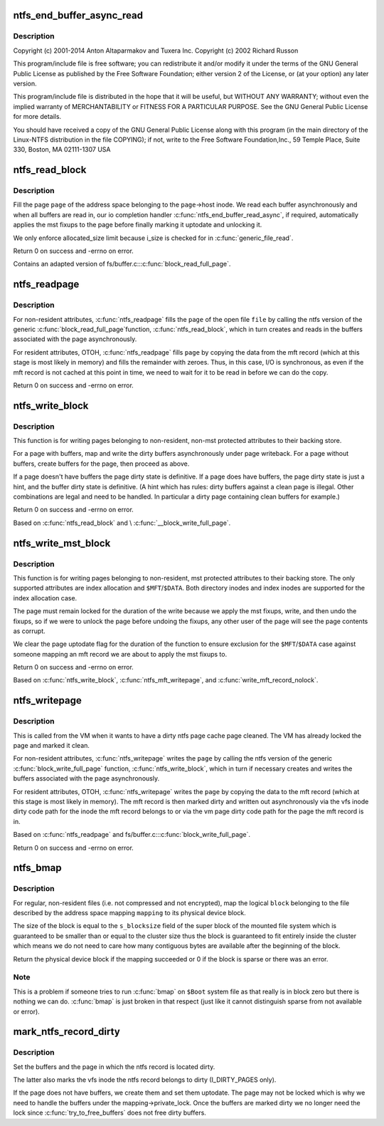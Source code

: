 .. -*- coding: utf-8; mode: rst -*-
.. src-file: fs/ntfs/aops.c

.. _`ntfs_end_buffer_async_read`:

ntfs_end_buffer_async_read
==========================

.. c:function:: void ntfs_end_buffer_async_read(struct buffer_head *bh, int uptodate)

    NTFS kernel address space operations and page cache handling.

    :param struct buffer_head \*bh:
        *undescribed*

    :param int uptodate:
        *undescribed*

.. _`ntfs_end_buffer_async_read.description`:

Description
-----------

Copyright (c) 2001-2014 Anton Altaparmakov and Tuxera Inc.
Copyright (c) 2002 Richard Russon

This program/include file is free software; you can redistribute it and/or
modify it under the terms of the GNU General Public License as published
by the Free Software Foundation; either version 2 of the License, or
(at your option) any later version.

This program/include file is distributed in the hope that it will be
useful, but WITHOUT ANY WARRANTY; without even the implied warranty
of MERCHANTABILITY or FITNESS FOR A PARTICULAR PURPOSE.  See the
GNU General Public License for more details.

You should have received a copy of the GNU General Public License
along with this program (in the main directory of the Linux-NTFS
distribution in the file COPYING); if not, write to the Free Software
Foundation,Inc., 59 Temple Place, Suite 330, Boston, MA  02111-1307  USA

.. _`ntfs_read_block`:

ntfs_read_block
===============

.. c:function:: int ntfs_read_block(struct page *page)

    fill a \ ``page``\  of an address space with data

    :param struct page \*page:
        page cache page to fill with data

.. _`ntfs_read_block.description`:

Description
-----------

Fill the page \ ``page``\  of the address space belonging to the \ ``page``\ ->host inode.
We read each buffer asynchronously and when all buffers are read in, our io
completion handler \ :c:func:`ntfs_end_buffer_read_async`\ , if required, automatically
applies the mst fixups to the page before finally marking it uptodate and
unlocking it.

We only enforce allocated_size limit because i_size is checked for in
\ :c:func:`generic_file_read`\ .

Return 0 on success and -errno on error.

Contains an adapted version of fs/buffer.c::\ :c:func:`block_read_full_page`\ .

.. _`ntfs_readpage`:

ntfs_readpage
=============

.. c:function:: int ntfs_readpage(struct file *file, struct page *page)

    fill a \ ``page``\  of a \ ``file``\  with data from the device

    :param struct file \*file:
        open file to which the page \ ``page``\  belongs or NULL

    :param struct page \*page:
        page cache page to fill with data

.. _`ntfs_readpage.description`:

Description
-----------

For non-resident attributes, \ :c:func:`ntfs_readpage`\  fills the \ ``page``\  of the open
file \ ``file``\  by calling the ntfs version of the generic \ :c:func:`block_read_full_page`\ 
function, \ :c:func:`ntfs_read_block`\ , which in turn creates and reads in the buffers
associated with the page asynchronously.

For resident attributes, OTOH, \ :c:func:`ntfs_readpage`\  fills \ ``page``\  by copying the
data from the mft record (which at this stage is most likely in memory) and
fills the remainder with zeroes. Thus, in this case, I/O is synchronous, as
even if the mft record is not cached at this point in time, we need to wait
for it to be read in before we can do the copy.

Return 0 on success and -errno on error.

.. _`ntfs_write_block`:

ntfs_write_block
================

.. c:function:: int ntfs_write_block(struct page *page, struct writeback_control *wbc)

    write a \ ``page``\  to the backing store

    :param struct page \*page:
        page cache page to write out

    :param struct writeback_control \*wbc:
        writeback control structure

.. _`ntfs_write_block.description`:

Description
-----------

This function is for writing pages belonging to non-resident, non-mst
protected attributes to their backing store.

For a page with buffers, map and write the dirty buffers asynchronously
under page writeback. For a page without buffers, create buffers for the
page, then proceed as above.

If a page doesn't have buffers the page dirty state is definitive. If a page
does have buffers, the page dirty state is just a hint, and the buffer dirty
state is definitive. (A hint which has rules: dirty buffers against a clean
page is illegal. Other combinations are legal and need to be handled. In
particular a dirty page containing clean buffers for example.)

Return 0 on success and -errno on error.

Based on \ :c:func:`ntfs_read_block`\  and \\ :c:func:`__block_write_full_page`\ .

.. _`ntfs_write_mst_block`:

ntfs_write_mst_block
====================

.. c:function:: int ntfs_write_mst_block(struct page *page, struct writeback_control *wbc)

    write a \ ``page``\  to the backing store

    :param struct page \*page:
        page cache page to write out

    :param struct writeback_control \*wbc:
        writeback control structure

.. _`ntfs_write_mst_block.description`:

Description
-----------

This function is for writing pages belonging to non-resident, mst protected
attributes to their backing store.  The only supported attributes are index
allocation and \ ``$MFT``\ /\ ``$DATA``\ .  Both directory inodes and index inodes are
supported for the index allocation case.

The page must remain locked for the duration of the write because we apply
the mst fixups, write, and then undo the fixups, so if we were to unlock the
page before undoing the fixups, any other user of the page will see the
page contents as corrupt.

We clear the page uptodate flag for the duration of the function to ensure
exclusion for the \ ``$MFT``\ /\ ``$DATA``\  case against someone mapping an mft record we
are about to apply the mst fixups to.

Return 0 on success and -errno on error.

Based on \ :c:func:`ntfs_write_block`\ , \ :c:func:`ntfs_mft_writepage`\ , and
\ :c:func:`write_mft_record_nolock`\ .

.. _`ntfs_writepage`:

ntfs_writepage
==============

.. c:function:: int ntfs_writepage(struct page *page, struct writeback_control *wbc)

    write a \ ``page``\  to the backing store

    :param struct page \*page:
        page cache page to write out

    :param struct writeback_control \*wbc:
        writeback control structure

.. _`ntfs_writepage.description`:

Description
-----------

This is called from the VM when it wants to have a dirty ntfs page cache
page cleaned.  The VM has already locked the page and marked it clean.

For non-resident attributes, \ :c:func:`ntfs_writepage`\  writes the \ ``page``\  by calling
the ntfs version of the generic \ :c:func:`block_write_full_page`\  function,
\ :c:func:`ntfs_write_block`\ , which in turn if necessary creates and writes the
buffers associated with the page asynchronously.

For resident attributes, OTOH, \ :c:func:`ntfs_writepage`\  writes the \ ``page``\  by copying
the data to the mft record (which at this stage is most likely in memory).
The mft record is then marked dirty and written out asynchronously via the
vfs inode dirty code path for the inode the mft record belongs to or via the
vm page dirty code path for the page the mft record is in.

Based on \ :c:func:`ntfs_readpage`\  and fs/buffer.c::\ :c:func:`block_write_full_page`\ .

Return 0 on success and -errno on error.

.. _`ntfs_bmap`:

ntfs_bmap
=========

.. c:function:: sector_t ntfs_bmap(struct address_space *mapping, sector_t block)

    map logical file block to physical device block

    :param struct address_space \*mapping:
        address space mapping to which the block to be mapped belongs

    :param sector_t block:
        logical block to map to its physical device block

.. _`ntfs_bmap.description`:

Description
-----------

For regular, non-resident files (i.e. not compressed and not encrypted), map
the logical \ ``block``\  belonging to the file described by the address space
mapping \ ``mapping``\  to its physical device block.

The size of the block is equal to the \ ``s_blocksize``\  field of the super block
of the mounted file system which is guaranteed to be smaller than or equal
to the cluster size thus the block is guaranteed to fit entirely inside the
cluster which means we do not need to care how many contiguous bytes are
available after the beginning of the block.

Return the physical device block if the mapping succeeded or 0 if the block
is sparse or there was an error.

.. _`ntfs_bmap.note`:

Note
----

This is a problem if someone tries to run \ :c:func:`bmap`\  on \ ``$Boot``\  system file
as that really is in block zero but there is nothing we can do.  \ :c:func:`bmap`\  is
just broken in that respect (just like it cannot distinguish sparse from
not available or error).

.. _`mark_ntfs_record_dirty`:

mark_ntfs_record_dirty
======================

.. c:function:: void mark_ntfs_record_dirty(struct page *page, const unsigned int ofs)

    mark an ntfs record dirty

    :param struct page \*page:
        page containing the ntfs record to mark dirty

    :param const unsigned int ofs:
        byte offset within \ ``page``\  at which the ntfs record begins

.. _`mark_ntfs_record_dirty.description`:

Description
-----------

Set the buffers and the page in which the ntfs record is located dirty.

The latter also marks the vfs inode the ntfs record belongs to dirty
(I_DIRTY_PAGES only).

If the page does not have buffers, we create them and set them uptodate.
The page may not be locked which is why we need to handle the buffers under
the mapping->private_lock.  Once the buffers are marked dirty we no longer
need the lock since \ :c:func:`try_to_free_buffers`\  does not free dirty buffers.

.. This file was automatic generated / don't edit.

